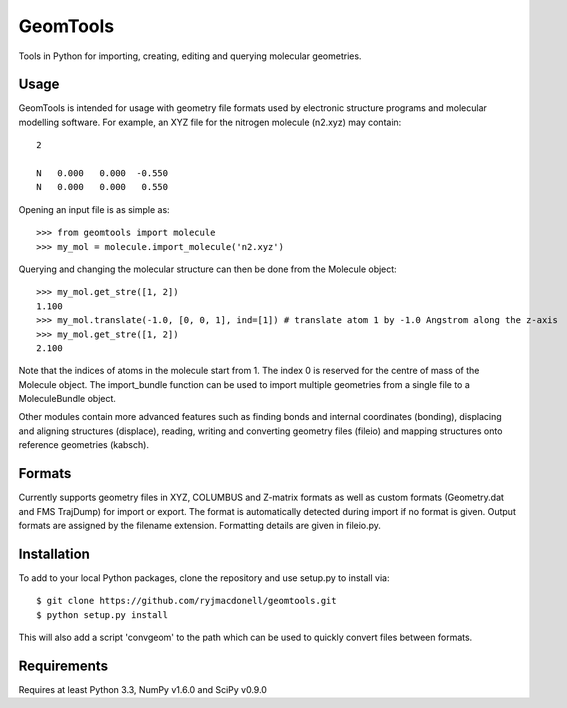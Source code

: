 GeomTools
=========
Tools in Python for importing, creating, editing and querying molecular
geometries.

Usage
-----
GeomTools is intended for usage with geometry file formats used by
electronic structure programs and molecular modelling software. For example,
an XYZ file for the nitrogen molecule (n2.xyz) may contain::

    2

    N   0.000   0.000  -0.550
    N   0.000   0.000   0.550

Opening an input file is as simple as::

    >>> from geomtools import molecule
    >>> my_mol = molecule.import_molecule('n2.xyz')

Querying and changing the molecular structure can then be done from the
Molecule object::

    >>> my_mol.get_stre([1, 2])
    1.100
    >>> my_mol.translate(-1.0, [0, 0, 1], ind=[1]) # translate atom 1 by -1.0 Angstrom along the z-axis
    >>> my_mol.get_stre([1, 2])
    2.100

Note that the indices of atoms in the molecule start from 1. The index 0 is
reserved for the centre of mass of the Molecule object. The import_bundle
function can be used to import multiple geometries from a single file to
a MoleculeBundle object.

Other modules contain more advanced features such as finding bonds and
internal coordinates (bonding), displacing and aligning structures (displace),
reading, writing and converting geometry files (fileio) and mapping structures
onto reference geometries (kabsch).

Formats
-------
Currently supports geometry files in XYZ, COLUMBUS and Z-matrix formats
as well as custom formats (Geometry.dat and FMS TrajDump) for import or
export. The format is automatically detected during import if no format
is given. Output formats are assigned by the filename extension. Formatting
details are given in fileio.py.

Installation
------------
To add to your local Python packages, clone the repository and use setup.py
to install via::

    $ git clone https://github.com/ryjmacdonell/geomtools.git
    $ python setup.py install

This will also add a script 'convgeom' to the path which can be used to
quickly convert files between formats.

Requirements
------------
Requires at least Python 3.3, NumPy v1.6.0 and SciPy v0.9.0

